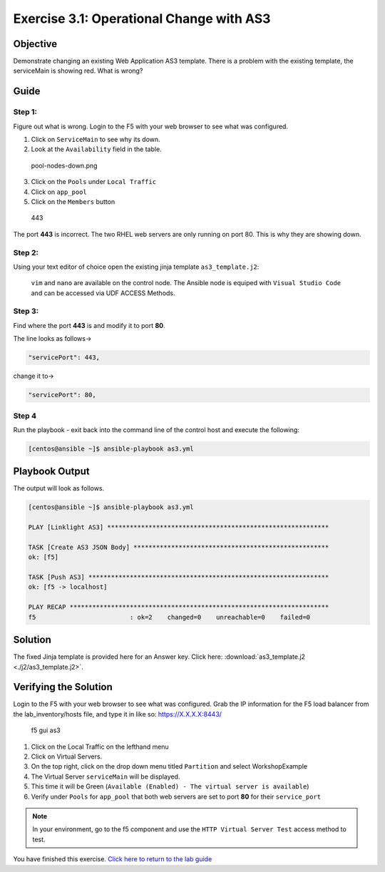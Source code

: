 .. _3.1-as3-change:

Exercise 3.1: Operational Change with AS3
##########################################

Objective
=========

| Demonstrate changing an existing Web Application AS3 template. There
  is a problem with the existing template, the serviceMain is showing
  red. What is wrong?
| |serviceMain-offline.png|

Guide
=====

Step 1:
-------

Figure out what is wrong. Login to the F5 with your web browser to see
what was configured.

1. Click on ``ServiceMain`` to see why its down.
2. Look at the ``Availability`` field in the table.

.. figure:: pool-nodes-down.png
   :alt: pool-nodes-down.png

   pool-nodes-down.png

3. Click on the ``Pools`` under ``Local Traffic``
4. Click on ``app_pool``
5. Click on the ``Members`` button

.. figure:: 443.png
   :alt: 443

   443

The port **443** is incorrect. The two RHEL web servers are only running
on port 80. This is why they are showing down.

Step 2:
-------

Using your text editor of choice open the existing jinja template
``as3_template.j2``:

..

   ``vim`` and ``nano`` are available on the control node. 
   The Ansible node is equiped with ``Visual Studio Code`` and can be accessed via UDF ACCESS Methods.

Step 3:
-------

Find where the port **443** is and modify it to port **80**.

The line looks as follows->

.. code-block:: jinja

                   "servicePort": 443,

change it to->

.. code-block:: jinja

                   "servicePort": 80,

Step 4
------

Run the playbook - exit back into the command line of the control host
and execute the following:

.. code-block:: shell-session

   [centos@ansible ~]$ ansible-playbook as3.yml

Playbook Output
===============

The output will look as follows.

.. code-block:: shell-session

   [centos@ansible ~]$ ansible-playbook as3.yml

   PLAY [Linklight AS3] ***********************************************************

   TASK [Create AS3 JSON Body] ****************************************************
   ok: [f5]

   TASK [Push AS3] ****************************************************************
   ok: [f5 -> localhost]

   PLAY RECAP *********************************************************************
   f5                         : ok=2    changed=0    unreachable=0    failed=0

Solution
========

The fixed Jinja template is provided here for an Answer key. Click
here: :download:`as3_template.j2 <./j2/as3_template.j2>`.

Verifying the Solution
======================

Login to the F5 with your web browser to see what was configured. Grab
the IP information for the F5 load balancer from the lab_inventory/hosts
file, and type it in like so: https://X.X.X.X:8443/

.. figure:: as3-fix.png
   :alt: f5 gui as3

   f5 gui as3

1. Click on the Local Traffic on the lefthand menu
2. Click on Virtual Servers.
3. On the top right, click on the drop down menu titled ``Partition``
   and select WorkshopExample
4. The Virtual Server ``serviceMain`` will be displayed.
5. This time it will be Green
   (``Available (Enabled) - The virtual server is available``)
6. Verify under ``Pools`` for ``app_pool`` that both web servers are set
   to port **80** for their ``service_port``

.. note::
   In your environment, go to the f5 component and use the
   ``HTTP Virtual Server Test`` access method to test.

You have finished this exercise. `Click here to return to the lab
guide <..>`__

.. |serviceMain-offline.png| image:: serviceMain-offline.png
